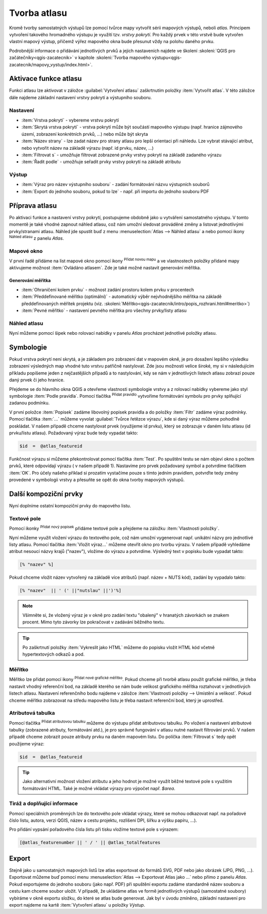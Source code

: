 .. |selectstring| image:: ../images/icon/selectstring.png
   :width: 2.5em
.. |checkbox| image:: ../images/icon/checkbox.png
   :width: 1.5em
.. |combobox| image:: ../images/icon/combobox.png
   :width: 1.5em
.. |radiobutton| image:: ../images/icon/radiobutton.png
   :width: 1.5em
.. |add_map| image:: ../images/icon/mActionAddMap.png
   :width: 1.5em
.. |mIconAtlas| image:: ../images/icon/mIconAtlas.png
   :width: 1.5em
.. |add| image:: ../images/icon/symbologyAdd.png
   :width: 1.5em    
.. |add_scale| image:: ../images/icon/mActionScaleBar.png
   :width: 1.5em
.. |add_label| image:: ../images/icon/mActionLabel.png
   :width: 1.5em
.. |add_attributes| image:: ../images/icon/grass_edit_attributes.png
   :width: 1.5em  
   
   
Tvorba atlasu
=============

Kromě tvorby samostatných výstupů lze pomocí tvůrce mapy vytvořit
sérii mapových výstupů, neboli *atlas*. Principem vytvoření takového
hromadného výstupu je využití tzv. *vrstvy pokrytí*. Pro každý prvek v
této vrstvě bude vytvořen vlastní mapový výstup, přičemž výřez
mapového okna bude přesunut vždy na polohu daného prvku.

Podrobnější informace o přidávání jednotlivých prvků a jejich
nastaveních najdete ve školení :skoleni:`QGIS pro
začátečníky<qgis-zacatecnik>` v kapitole :skoleni:`Tvorba mapového
výstupu<qgis-zacatecnik/mapovy_vystup/index.html>`.

Aktivace funkce atlasu
----------------------

Funkci atlasu lze aktivovat v záložce :guilabel:`Vytvoření atlasu`
zaškrtnutím položky |checkbox|:item:`Vytvořit atlas`. V této záložce
dále najdeme základní nastavení vrstvy pokrytí a výstupního souboru.

.. figure:: images/atlas_enable.png 
   :class: small 
   :scale-latex: 40 

   Aktivace a základní nastavení funkce atlasu.

Nastavení
^^^^^^^^^

- :item:`Vrstva pokrytí` |selectstring| - vybereme vrstvu pokrytí
- :item:`Skrytá vrstva pokrytí` |checkbox| - vrstva pokrytí může být
  součástí mapového výstupu (např. hranice zájmového území, zobrazení
  konkrétních prvků, ...) nebo může být skryta
- :item:`Název strany` |combobox| - lze zadat název pro strany atlasu
  pro lepší orientaci při náhledu. Lze vybrat stávající atribut, nebo
  vytvořit název na základě výrazu (např. id prvku, název, ...)
- |checkbox| :item:`Filtrovat s` - umožňuje filtrovat zobrazené prvky
  vrstvy pokrytí na základě zadaného výrazu
- |checkbox| :item:`Řadit podle` - umožňuje seřadit prvky vrstvy
  pokrytí na základě atributu

Výstup
^^^^^^

- :item:`Výraz pro název výstupního souboru` - zadání formátování
  názvu výstupních souborů
- |checkbox| :item:`Export do jednoho souboru, pokud to lze` -
  např. při importu do jednoho souboru PDF


Příprava atlasu
---------------

Po aktivaci funkce a nastavení vrstvy pokrytí, postupujeme obdobně
jako u vytváření samostatného výstupu. V tomto momentě je také vhodné
zapnout náhled atlasu, což nám umožní sledovat prováděné změny a
listovat jednotlivými prvky/stranami atlasu.  Náhled jde spustit buď z
menu :menuselection:`Atlas --> Náhled atlasu` a nebo pomocí ikony
|mIconAtlas|:sup:`Náhled atlasu` z panelu *Atlas*.

.. figure:: images/atlas_menu.png 
   :class: small
   :scale-latex: 40 

   Panel - *Atlas*.

Mapové okno
^^^^^^^^^^^

V první řadě přidáme na list mapové okno pomocí ikony |add_map|
:sup:`Přidat novou mapu` a ve vlastnostech položky přidané mapy
aktivujeme možnost |checkbox|:item:`Ovládáno atlasem`. Zde je také 
možné nastavit generování měřítka.

.. figure:: images/atlas_control.png 
   :class: small
   :scale-latex: 40 

   Aktivace ovládání mapové položky atlasem.
   
Generování měřítka
~~~~~~~~~~~~~~~~~~

- |radiobutton|:item:`Ohraničení kolem prvku` - možnost zadání
  prostoru kolem prvku v procentech
- |radiobutton|:item:`Předdefinované měřítko (optimální)` - automatický
  výběr nejvhodnějšího měřítka na základě předdefinovaných měřítek
  projektu
  (viz. :skoleni:`Měřítko<qgis-zacatecnik/intro/popis_rozhrani.html#meritko>`)
- |radiobutton|:item:`Pevné měřítko` - nastavení pevného měřítka pro
  všechny prvky/listy atlasu
   
.. figure:: images/atlas_priklad.png 
   :class: middle 
   :scale-latex: 40 

   Příklad tvorby atlasu krajů.

Náhled atlasu
^^^^^^^^^^^^^

Nyní můžeme pomocí šipek nebo rolovací nabídky v panelu *Atlas*
procházet jednotlivé položky atlasu.

Symbologie
----------

Pokud vrstva pokrytí není skrytá, a je základem pro zobrazení dat v
mapovém okně, je pro dosažení lepšího výsledku zobrazení výsledných
map vhodné tuto vrstvu patřičně nastylovat. Zde jsou možnosti velice
široké, my si v následujícím příkladu popíšeme jeden z nejčastějších
případů a to nastylování, kdy se nám v jednotlivých listech atlasu
zobrazí pouze daný prvek či jeho hranice.

Přejdeme se do hlavního okna QGIS a otevřeme vlastnosti symbologie
vrstvy a z rolovací nabídky vybereme jako styl symbologie :item:`Podle
pravidla`. Pomocí tlačítka |add|:sup:`Přidat pravidlo` vytvoříme
formátování symbolu pro prvky splňující zadanou podmínku.

.. figure:: images/atlas_rule.png 
   :class: middle 
   :scale-latex: 40 

   Vytváření symbologie na základě zadaných pravidel.

V první položce :item:`Popisek` zadáme libovolný popisek pravidla a do
položky :item:`Filtr` zadáme výraz podmínky. Pomocí tlačítka
:item:`...` můžeme vyvolat :guilabel:`Tvůrce řetězce výrazu`, kde si
daný výraz můžeme pohodlně poskládat.  V našem případě chceme
nastylovat prvek (využijeme id prvku), který se zobrazuje v daném
listu atlasu (id prvku/listu atlasu). Požadovaný výraz bude tedy
vypadat takto:

.. code-block:: sql

    $id  =  @atlas_featureid 

Funkčnost výrazu si můžeme překontrolovat pomocí tlačítka
:item:`Test`. Po spuštění testu se nám objeví okno s počtem prvků,
které odpovídají výrazu ( v našem případě 1). Nastavíme pro prvek
požadovaný symbol a potvrdíme tlačítkem :item:`OK`. Pro účely našeho
příklad si prozatím vystačíme pouze s tímto jedním pravidlem, potvrďte
tedy změny provedené v symbologii vrstvy a přesuňte se opět do okna
tvorby mapových výstupů.

.. figure:: images/atlas_priklad_styl.png 
   :class: middle 
   :scale-latex: 40 

   Příklad tvorby atlasu krajů - nastylovaná vrstva.

Další kompoziční prvky 
----------------------

Nyní doplníme ostatní kompoziční prvky do mapového listu.

Textové pole
^^^^^^^^^^^^

Pomocí ikonky |add_label| :sup:`Přidat nový popisek` přidáme textové
pole a přejdeme na záložku :item:`Vlastnosti položky`.

Nyní můžeme využít vložení výrazu do textového pole, což nám umožní
vygenerovat např. unikátní názvy pro jednotlivé listy atlasu. Pomocí
tlačítka :item:`Vložit výraz...` můžeme otevřít okno pro tvorbu
výrazu. V našem případě vyhledáme atribut nesoucí názvy krajů
("nazev"), vložíme do výrazu a potvrdíme. Výsledný text v popisku bude
vypadat takto:

.. code-block:: sql

    [% "nazev" %]

Pokud chceme vložit název vytvořený na základě více atributů
(např. název + NUTS kód), zadání by vypadalo takto:

.. code-block:: sql

    [% "nazev"  || ' (' ||"nutslau" ||')'%]

.. note:: Všimněte si, že vložený výraz je v okně pro zadání textu
          "obalený" v hranatých závorkách se znakem procent. Mimo tyto
          závorky lze pokračovat v zadávání běžného textu.

.. tip:: Po zaškrtnutí položky |checkbox|:item:`Vykreslit jako HTML`
         můžeme do popisku vložit HTML kód včetně hypertextových
         odkazů a pod.

Měřítko
^^^^^^^

Měřítko lze přidat pomocí ikony |add_scale|:sup:`Přidat nové grafické
měřítko`. Pokud chceme při tvorbě atlasu použít grafické měřítko, je
třeba nastavit vhodný referenční bod, na základě kterého se nám bude
velikost grafického měřítka roztahovat v jednotlivých listech
atlasu. Nastavení referenčního bodu najdeme v záložce
:item:`Vlastnosti položky --> Umístění a velikost`. Pokud chceme
měřítko zobrazovat na středu mapového listu je třeba nastavit
referenční bod, který je uprostřed.

Atributová tabulka
^^^^^^^^^^^^^^^^^^

Pomocí tlačítka |add_attributes|:sup:`Přidat atributovou tabulku`
můžeme do výstupu přidat atributovou tabulku. Po vložení a nastavení
atributové tabulky (zobrazené atributy, formátování atd.), je pro
správné fungování v atlasu nutné nastavit filtrování prvků. V našem
případě chceme zobrazit pouze atributy prvku na daném mapovém listu.
Do políčka |checkbox|:item:`Filtrovat s` tedy opět použijeme výraz:

.. code-block:: sql

    $id  =  @atlas_featureid
    
.. tip:: Jako alternativní možnost vložení atributu a jeho hodnot je
         možné využít běžné textové pole s využitím formátování HTML.
         Také je možné vkládat výrazy pro výpočet např. *$area*.

Tiráž a doplňující informace
^^^^^^^^^^^^^^^^^^^^^^^^^^^^

Pomocí speciálních proměnných lze do textového pole vkládat výrazy,
které se mohou odkazovat např. na pořadové číslo listu, autora, verzi
QGIS, název a cestu projektu, rozlišení DPI, šířku a výšku papíru,
...).

.. figure:: images/atlas_variables.png 
   :class: middle 
   :scale-latex: 40 

   Příklad proměnných.
   
Pro přidání vypsání pořadového čísla listu při tisku vložíme textové
pole s výrazem:

.. code-block:: sql

    [@atlas_featurenumber || ' / ' || @atlas_totalfeatures
    
.. figure:: images/atlas_done.png 
   :class: middle 
   :scale-latex: 40 

   Atlas připravený k exportu.


Export
------

Stejně jako u samostatných mapových listů lze atlas exportovat do
formátů SVG, PDF nebo jako obrázek (JPG, PNG, ...).  Exportovat můžeme
buď pomocí menu :menuselection:`Atlas --> Exportovat Atlas jako ...`
nebo přímo z panelu *Atlas*. Pokud exportujeme do jednoho souboru
(jako např. PDF) při spuštění exportu zadáme standardně název souboru
a cestu kam chceme soubor uložit. V případě, že ukládáme atlas ve formě
jednotlivých výstupů (samostatné soubory) vybíráme v okně exportu
složku, do které se atlas bude generovat.  Jak byl v úvodu zmíněno,
základní nastavení pro export najdeme na kartě :item:`Vytvoření
atlasu` u položky *Výstup*.

.. figure:: images/atlas_export.png 
   :class: small 
   :scale-latex: 40 

   Nabídka pro export atlasu.
   
   
.. figure:: images/atlas_pdf.png 
   :class: middle 
   :scale-latex: 40 

   Výsledný atlas (jeden soubor PDF) otevřený v prohlížeči PDF souborů.



